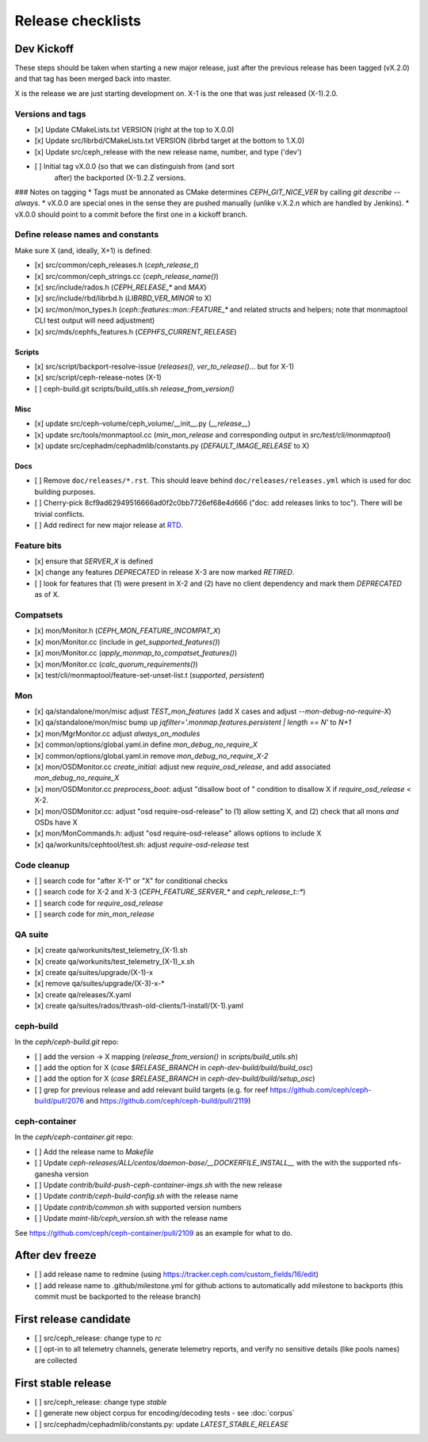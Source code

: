 ==================
Release checklists
==================

Dev Kickoff
===========

These steps should be taken when starting a new major release, just after
the previous release has been tagged (vX.2.0) and that tag has been merged
back into master.

X is the release we are just starting development on.  X-1 is the one
that was just released (X-1).2.0.

Versions and tags
-----------------

- [x] Update CMakeLists.txt VERSION (right at the top to X.0.0)
- [x] Update src/librbd/CMakeLists.txt VERSION (librbd target at the bottom to 1.X.0)
- [x] Update src/ceph_release with the new release name, number, and type ('dev')
- [ ] Initial tag vX.0.0 (so that we can distinguish from (and sort
      after) the backported (X-1).2.Z versions.

### Notes on tagging
* Tags must be annonated as CMake determines `CEPH_GIT_NICE_VER` by
calling `git describe --always`.
* vX.0.0 are special ones in the sense they are pushed manually (unlike v.X.2.n
which are handled by Jenkins).
* vX.0.0 should point to a commit before the first one in a kickoff branch.

Define release names and constants
----------------------------------

Make sure X (and, ideally, X+1) is defined:

- [x] src/common/ceph_releases.h (`ceph_release_t`)
- [x] src/common/ceph_strings.cc (`ceph_release_name()`)
- [x] src/include/rados.h (`CEPH_RELEASE_*` and `MAX`)
- [x] src/include/rbd/librbd.h (`LIBRBD_VER_MINOR` to X)
- [x] src/mon/mon_types.h (`ceph::features::mon::FEATURE_*` and related structs and helpers; note that monmaptool CLI test output will need adjustment)
- [x] src/mds/cephfs_features.h (`CEPHFS_CURRENT_RELEASE`)

Scripts
~~~~~~~

- [x] src/script/backport-resolve-issue (`releases()`, `ver_to_release()`... but for X-1)
- [x] src/script/ceph-release-notes (X-1)
- [ ] ceph-build.git scripts/build_utils.sh `release_from_version()`

Misc
~~~~
- [x] update src/ceph-volume/ceph_volume/__init__.py (`__release__`)
- [x] update src/tools/monmaptool.cc (`min_mon_release` and corresponding output in `src/test/cli/monmaptool`)
- [x] update src/cephadm/cephadmlib/constants.py (`DEFAULT_IMAGE_RELEASE` to X)

Docs
~~~~

- [ ] Remove ``doc/releases/*.rst``. This should leave behind ``doc/releases/releases.yml`` which is used for doc building purposes.
- [ ] Cherry-pick 8cf9ad62949516666ad0f2c0bb7726ef68e4d666 ("doc: add releases links to toc"). There will be trivial conflicts.
- [ ] Add redirect for new major release at `RTD <https://readthedocs.org/dashboard/ceph/redirects/>`_.

Feature bits
------------

- [x] ensure that `SERVER_X` is defined
- [x] change any features `DEPRECATED` in release X-3 are now marked `RETIRED`.
- [ ] look for features that (1) were present in X-2 and (2) have no
  client dependency and mark them `DEPRECATED` as of X.


Compatsets
----------

- [x] mon/Monitor.h (`CEPH_MON_FEATURE_INCOMPAT_X`)
- [x] mon/Monitor.cc (include in `get_supported_features()`)
- [x] mon/Monitor.cc (`apply_monmap_to_compatset_features()`)
- [x] mon/Monitor.cc (`calc_quorum_requirements()`)
- [x] test/cli/monmaptool/feature-set-unset-list.t (`supported`, `persistent`)

Mon
---

- [x] qa/standalone/mon/misc adjust `TEST_mon_features` (add X cases and adjust `--mon-debug-no-require-X`)
- [x] qa/standalone/mon/misc bump up `jqfilter='.monmap.features.persistent | length == N'` to `N+1`
- [x] mon/MgrMonitor.cc adjust `always_on_modules`
- [x] common/options/global.yaml.in define `mon_debug_no_require_X`
- [x] common/options/global.yaml.in remove `mon_debug_no_require_X-2`
- [x] mon/OSDMonitor.cc `create_initial`: adjust new `require_osd_release`, and add associated `mon_debug_no_require_X`
- [x] mon/OSDMonitor.cc `preprocess_boot`: adjust "disallow boot of " condition to disallow X if `require_osd_release` < X-2.
- [x] mon/OSDMonitor.cc: adjust "osd require-osd-release" to (1) allow setting X, and (2) check that all mons *and* OSDs have X
- [x] mon/MonCommands.h: adjust "osd require-osd-release" allows options to include X
- [x] qa/workunits/cephtool/test.sh: adjust `require-osd-release` test


Code cleanup
------------

- [ ] search code for "after X-1" or "X" for conditional checks
- [ ] search code for X-2 and X-3 (`CEPH_FEATURE_SERVER_*` and
  `ceph_release_t::*`)
- [ ] search code for `require_osd_release`
- [ ] search code for `min_mon_release`

QA suite
--------

- [x] create qa/workunits/test_telemetry_(X-1).sh
- [x] create qa/workunits/test_telemetry_(X-1)_x.sh
- [x] create qa/suites/upgrade/(X-1)-x
- [x] remove qa/suites/upgrade/(X-3)-x-*
- [x] create qa/releases/X.yaml
- [x] create qa/suites/rados/thrash-old-clients/1-install/(X-1).yaml


ceph-build
----------
In the `ceph/ceph-build.git` repo:

- [ ] add the version -> X mapping (`release_from_version()` in `scripts/build_utils.sh`)
- [ ] add the option for X (`case $RELEASE_BRANCH` in `ceph-dev-build/build/build_osc`)
- [ ] add the option for X (`case $RELEASE_BRANCH` in `ceph-dev-build/build/setup_osc`)
- [ ] grep for previous release and add relevant build targets (e.g. for reef https://github.com/ceph/ceph-build/pull/2076 and https://github.com/ceph/ceph-build/pull/2119)


ceph-container
--------------
In the `ceph/ceph-container.git` repo:

- [ ] Add the release name to `Makefile`
- [ ] Update `ceph-releases/ALL/centos/daemon-base/__DOCKERFILE_INSTALL__` with the with the supported nfs-ganesha version
- [ ] Update `contrib/build-push-ceph-container-imgs.sh` with the new release
- [ ] Update `contrib/ceph-build-config.sh` with the release name
- [ ] Update `contrib/common.sh` with supported version numbers
- [ ] Update `maint-lib/ceph_version.sh` with the release name

See https://github.com/ceph/ceph-container/pull/2109 as an example for what to do.


After dev freeze
================

- [ ] add release name to redmine (using https://tracker.ceph.com/custom_fields/16/edit)
- [ ] add release name to .github/milestone.yml for github actions to automatically add milestone to backports (this commit must be backported to the release branch)

First release candidate
=======================

- [ ] src/ceph_release: change type to `rc`
- [ ] opt-in to all telemetry channels, generate telemetry reports, and verify no sensitive details (like pools names) are collected


First stable release
====================

- [ ] src/ceph_release: change type `stable`
- [ ] generate new object corpus for encoding/decoding tests - see :doc:`corpus`
- [ ] src/cephadm/cephadmlib/constants.py: update `LATEST_STABLE_RELEASE`

